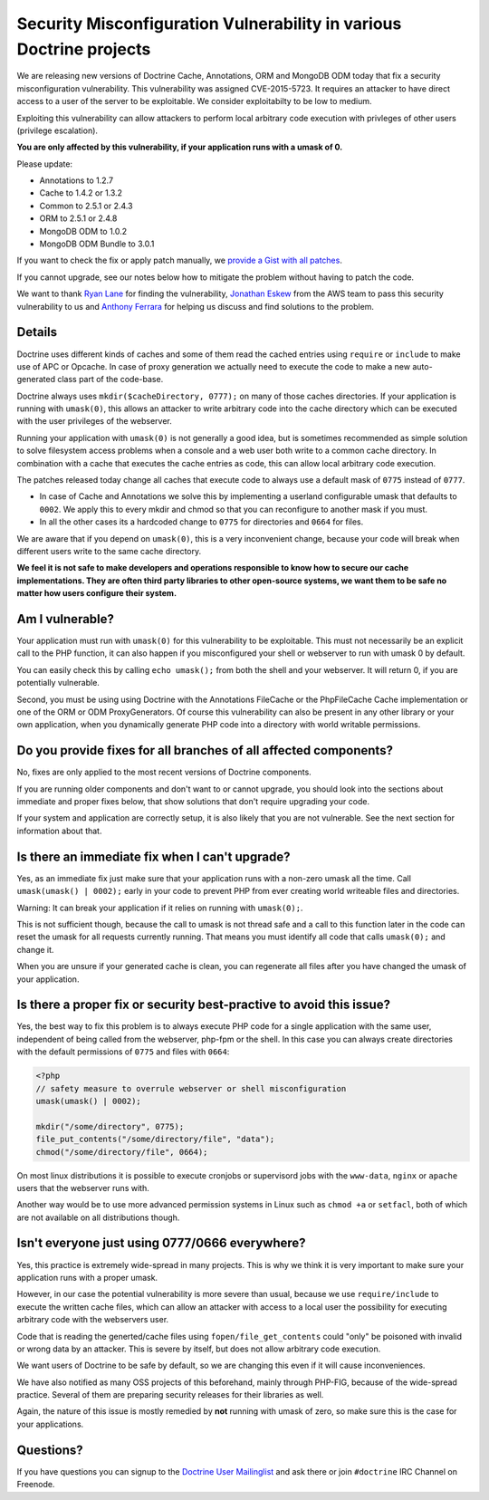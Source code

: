 Security Misconfiguration Vulnerability in various Doctrine projects
====================================================================

We are releasing new versions of Doctrine Cache, Annotations, ORM and MongoDB
ODM today that fix a security misconfiguration vulnerability. This
vulnerability was assigned CVE-2015-5723. It requires an attacker to have
direct access to a user of the server to be exploitable. We consider
exploitabilty to be low to medium.

Exploiting this vulnerability can allow attackers to perform local arbitrary
code execution with privleges of other users (privilege escalation).

**You are only affected by this vulnerability, if your application runs with a umask of 0.**

Please update:

- Annotations to 1.2.7
- Cache to 1.4.2 or 1.3.2
- Common to 2.5.1 or 2.4.3
- ORM to 2.5.1 or 2.4.8
- MongoDB ODM to 1.0.2
- MongoDB ODM Bundle to 3.0.1

If you want to check the fix or apply patch manually, we `provide a Gist with all patches
<https://gist.github.com/beberlei/dc6e4b018988cba7e211>`_.

If you cannot upgrade, see our notes below how to mitigate the problem without
having to patch the code.

We want to thank `Ryan Lane <https://twitter.com/squiddlane>`_ for finding the
vulnerability, `Jonathan Eskew <https://github.com/jeskew>`_ from the AWS team
to pass this security vulnerability to us and `Anthony Ferrara
<https://twitter.com/ircmaxell>`_ for helping us discuss and find solutions to
the problem.

Details
-------

Doctrine uses different kinds of caches and some of them read the cached
entries using ``require`` or ``include`` to make use of APC or Opcache.
In case of proxy generation we actually need to execute the code to make
a new auto-generated class part of the code-base.

Doctrine always uses ``mkdir($cacheDirectory, 0777);`` on many of those caches
directories. If your application is running with ``umask(0)``, this allows an
attacker to write arbitrary code into the cache directory which can be executed
with the user privileges of the webserver.

Running your application with ``umask(0)`` is not generally a good idea, but is
sometimes recommended as simple solution to solve filesystem access problems
when a console and a web user both write to a common cache directory. In
combination with a cache that executes the cache entries as code, this can
allow local arbitrary code execution.

The patches released today change all caches that execute code to always use a
default mask of ``0775`` instead of ``0777``.

- In case of Cache and Annotations we solve this by implementing a userland configurable umask 
  that defaults to ``0002``. We apply this to every mkdir and chmod so that you can reconfigure
  to another mask if you must.
- In all the other cases its a hardcoded change to ``0775`` for directories and
  ``0664`` for files.

We are aware that if you depend on ``umask(0)``, this is a very inconvenient
change, because your code will break when different users write to the same
cache directory.

**We feel it is not safe to make developers and operations responsible to know
how to secure our cache implementations. They are often third party libraries
to other open-source systems, we want them to be safe no matter how users
configure their system.**

Am I vulnerable?
----------------

Your application must run with ``umask(0)`` for this vulnerability to be
exploitable. This must not necessarily be an explicit call to the PHP function,
it can also happen if you misconfigured your shell or webserver to run with
umask 0 by default.

You can easily check this by calling ``echo umask();`` from both the shell and
your webserver. It will return 0, if you are potentially vulnerable.

Second, you must be using using Doctrine with the Annotations FileCache or the
PhpFileCache Cache implementation or one of the ORM or ODM ProxyGenerators. Of
course this vulnerability can also be present in any other library or your own
application, when you dynamically generate PHP code into a directory with world
writable permissions.

Do you provide fixes for all branches of all affected components?
-----------------------------------------------------------------

No, fixes are only applied to the most recent versions of Doctrine components.

If you are running older components and don't want to or cannot upgrade, you
should look into the sections about immediate and proper fixes below, that show
solutions that don't require upgrading your code.

If your system and application are correctly setup, it is also likely that you
are not vulnerable. See the next section for information about that.

Is there an immediate fix when I can't upgrade?
-----------------------------------------------

Yes, as an immediate fix just make sure that your application runs with a
non-zero umask all the time. Call ``umask(umask() | 0002);`` early in your code
to prevent PHP from ever creating world writeable files and directories.

Warning: It can break your application if it relies on running with ``umask(0);``.

This is not sufficient though, because the call to umask is not thread safe and
a call to this function later in the code can reset the umask for all requests
currently running. That means you must identify all code that calls
``umask(0);`` and change it.

When you are unsure if your generated cache is clean, you can regenerate all
files after you have changed the umask of your application.

Is there a proper fix or security best-practive to avoid this issue?
--------------------------------------------------------------------

Yes, the best way to fix this problem is to always execute PHP code for a single
application with the same user, independent of being called from the webserver,
php-fpm or the shell. In this case you can always create directories with the
default permissions of ``0775`` and files with ``0664``:

.. code-block:: php

    <?php
    // safety measure to overrule webserver or shell misconfiguration
    umask(umask() | 0002); 

    mkdir("/some/directory", 0775);
    file_put_contents("/some/directory/file", "data");
    chmod("/some/directory/file", 0664);

On most linux distributions it is possible to execute cronjobs or supervisord
jobs with the ``www-data``, ``nginx`` or ``apache`` users that the webserver
runs with.

Another way would be to use more advanced permission systems in Linux such as
``chmod +a`` or ``setfacl``, both of which are not available on all
distributions though.

Isn't everyone just using 0777/0666 everywhere?
-----------------------------------------------

Yes, this practice is extremely wide-spread in many projects. This is why we
think it is very important to make sure your application runs with a proper
umask.

However, in our case the potential vulnerability is more severe than usual,
because we use ``require/include`` to execute the written cache files, which
can allow an attacker with access to a local user the possibility for executing
arbitrary code with the webservers user.

Code that is reading the generted/cache files using ``fopen/file_get_contents``
could "only" be poisoned with invalid or wrong data by an attacker. This is
severe by itself, but does not allow arbitrary code execution.

We want users of Doctrine to be safe by default, so we are changing this even
if it will cause inconveniences.

We have also notified as many OSS projects of this beforehand, mainly through
PHP-FIG, because of the wide-spread practice. Several of them are preparing
security releases for their libraries as well.

Again, the nature of this issue is mostly remedied by **not** running with
umask of zero, so make sure this is the case for your applications.

Questions?
----------

If you have questions you can signup to the `Doctrine User Mailinglist
<https://groups.google.com/forum/#!forum/doctrine-user>`_ and ask there or join
``#doctrine`` IRC Channel on Freenode.

.. author:: default
.. categories:: none
.. tags:: none
.. comments::
